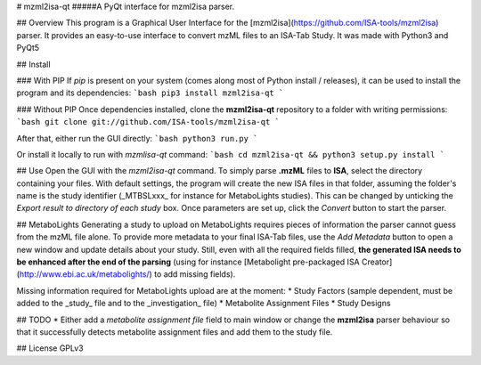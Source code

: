 # mzml2isa-qt
#####A PyQt interface for mzml2isa parser.

## Overview
This program is a Graphical User Interface for the [mzml2isa](https://github.com/ISA-tools/mzml2isa) parser. It provides an easy-to-use interface to convert mzML files to an ISA-Tab Study. It was made with Python3 and PyQt5

## Install

### With PIP
If `pip` is present on your system (comes along most of Python install / releases), it can be used to install the program and its dependencies:
```bash
pip3 install mzml2isa-qt
```

### Without PIP
Once dependencies installed, clone the **mzml2isa-qt** repository to a folder with writing permissions:
```bash
git clone git://github.com/ISA-tools/mzml2isa-qt
```

After that, either run the GUI directly: 
```bash
python3 run.py
```

Or install it locally to run with `mzmlisa-qt` command:
```bash
cd mzml2isa-qt && python3 setup.py install
```

## Use
Open the GUI with the `mzml2isa-qt` command. To simply parse **.mzML** files to **ISA**, select the directory containing your files. With default settings, the program will create the new ISA files in that folder, assuming the folder's name is the study identifier (_MTBSLxxx_ for instance for MetaboLights studies). This can be changed by unticking the `Export result to directory of each study` box. Once parameters are set up, click the `Convert` button to start the parser.

## MetaboLights
Generating a study to upload on MetaboLights requires pieces of information the parser cannot guess from the mzML file alone. To provide more metadata to your final ISA-Tab files, use the `Add Metadata` button to open a new window and update details about your study. Still, even with all the required fields filled, **the generated ISA needs to be enhanced after the end of the parsing** (using for instance [Metabolight pre-packaged ISA Creator](http://www.ebi.ac.uk/metabolights/) to add missing fields).

Missing information required for MetaboLights upload are at the moment:
* Study Factors (sample dependent, must be added to the _study_ file and to the _investigation_ file)
* Metabolite Assignment Files
* Study Designs

## TODO
* Either add a `metabolite assignment file` field to main window or change the **mzml2isa** parser behaviour so that it successfully detects metabolite assignment files and add them to the study file.

## License
GPLv3


